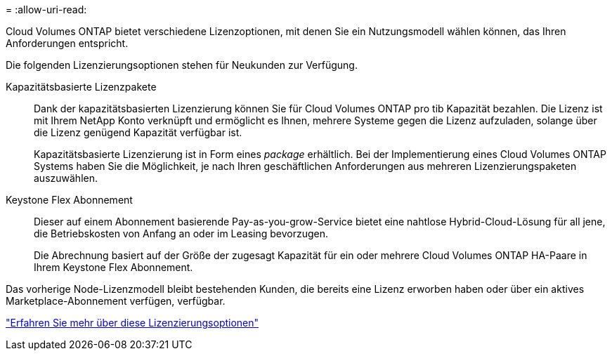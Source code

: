 = 
:allow-uri-read: 


[role="lead"]
Cloud Volumes ONTAP bietet verschiedene Lizenzoptionen, mit denen Sie ein Nutzungsmodell wählen können, das Ihren Anforderungen entspricht.

Die folgenden Lizenzierungsoptionen stehen für Neukunden zur Verfügung.

Kapazitätsbasierte Lizenzpakete:: Dank der kapazitätsbasierten Lizenzierung können Sie für Cloud Volumes ONTAP pro tib Kapazität bezahlen. Die Lizenz ist mit Ihrem NetApp Konto verknüpft und ermöglicht es Ihnen, mehrere Systeme gegen die Lizenz aufzuladen, solange über die Lizenz genügend Kapazität verfügbar ist.
+
--
Kapazitätsbasierte Lizenzierung ist in Form eines _package_ erhältlich. Bei der Implementierung eines Cloud Volumes ONTAP Systems haben Sie die Möglichkeit, je nach Ihren geschäftlichen Anforderungen aus mehreren Lizenzierungspaketen auszuwählen.

--
Keystone Flex Abonnement:: Dieser auf einem Abonnement basierende Pay-as-you-grow-Service bietet eine nahtlose Hybrid-Cloud-Lösung für all jene, die Betriebskosten von Anfang an oder im Leasing bevorzugen.
+
--
Die Abrechnung basiert auf der Größe der zugesagt Kapazität für ein oder mehrere Cloud Volumes ONTAP HA-Paare in Ihrem Keystone Flex Abonnement.

--


Das vorherige Node-Lizenzmodell bleibt bestehenden Kunden, die bereits eine Lizenz erworben haben oder über ein aktives Marketplace-Abonnement verfügen, verfügbar.

https://docs.netapp.com/us-en/cloud-manager-cloud-volumes-ontap/concept-licensing.html["Erfahren Sie mehr über diese Lizenzierungsoptionen"^]

